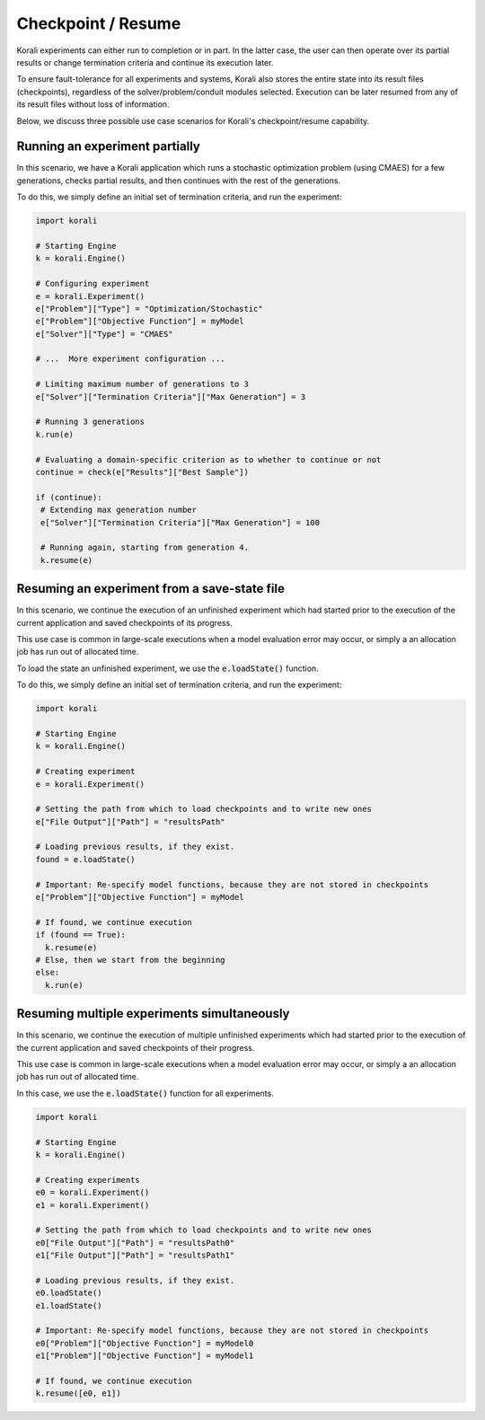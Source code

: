 .. _checkpoints:

*********************************
Checkpoint / Resume
*********************************

Korali experiments can either run to completion or in part. In the latter case, the user can then operate over its partial results or change termination criteria and continue its execution later.
 
To ensure fault-tolerance for all experiments and systems, Korali also stores the entire state into its result files (checkpoints), regardless of the solver/problem/conduit modules selected. Execution can be later resumed from any of its result files without loss of information. 

Below, we discuss three possible use case scenarios for Korali's checkpoint/resume capability.

Running an experiment partially
------------------------------------------------

In this scenario, we have a Korali application which runs a stochastic optimization problem (using CMAES) for a few generations, checks partial results, and then continues with the rest of the generations.   

.. image:: images/checkpoint_rerun.png
   :height: 200
   :align: center
   
To do this, we simply define an initial set of termination criteria, and run the experiment:

.. code-block:: python

   import korali
   
   # Starting Engine
   k = korali.Engine()
      
   # Configuring experiment
   e = korali.Experiment()
   e["Problem"]["Type"] = "Optimization/Stochastic"
   e["Problem"]["Objective Function"] = myModel
   e["Solver"]["Type"] = "CMAES"
   
   # ...  More experiment configuration ...

   # Limiting maximum number of generations to 3   
   e["Solver"]["Termination Criteria"]["Max Generation"] = 3
   
   # Running 3 generations
   k.run(e)
   
   # Evaluating a domain-specific criterion as to whether to continue or not
   continue = check(e["Results"]["Best Sample"]) 

   if (continue):
    # Extending max generation number
    e["Solver"]["Termination Criteria"]["Max Generation"] = 100
    
    # Running again, starting from generation 4.
    k.resume(e)


Resuming an experiment from a save-state file
------------------------------------------------

In this scenario, we continue the execution of an unfinished experiment which had started prior to the execution of the current application and saved checkpoints of its progress.
   
.. image:: images/checkpoint_resume.png
   :height: 200
   :align: center

This use case is common in large-scale executions when a model evaluation error may occur, or simply a an allocation job has run out of allocated time.

To load the state an unfinished experiment, we use the :code:`e.loadState()` function.

To do this, we simply define an initial set of termination criteria, and run the experiment:

.. code-block:: python

   import korali
   
   # Starting Engine
   k = korali.Engine()
      
   # Creating experiment
   e = korali.Experiment()

   # Setting the path from which to load checkpoints and to write new ones
   e["File Output"]["Path"] = "resultsPath"
   
   # Loading previous results, if they exist.
   found = e.loadState()

   # Important: Re-specify model functions, because they are not stored in checkpoints
   e["Problem"]["Objective Function"] = myModel

   # If found, we continue execution 
   if (found == True):
     k.resume(e)
   # Else, then we start from the beginning
   else:
     k.run(e)

Resuming multiple experiments simultaneously
------------------------------------------------

In this scenario, we continue the execution of multiple unfinished experiments which had started prior to the execution of the current application and saved checkpoints of their progress.
 
.. image:: images/checkpoint_multiple.png
   :height: 200
   :align: center
   
This use case is common in large-scale executions when a model evaluation error may occur, or simply a an allocation job has run out of allocated time.

In this case, we use the :code:`e.loadState()` function for all experiments.

.. code-block:: python

   import korali 
   
   # Starting Engine
   k = korali.Engine()
      
   # Creating experiments
   e0 = korali.Experiment()
   e1 = korali.Experiment()
   
   # Setting the path from which to load checkpoints and to write new ones
   e0["File Output"]["Path"] = "resultsPath0"
   e1["File Output"]["Path"] = "resultsPath1"
   
   # Loading previous results, if they exist.
   e0.loadState()
   e1.loadState()

   # Important: Re-specify model functions, because they are not stored in checkpoints
   e0["Problem"]["Objective Function"] = myModel0
   e1["Problem"]["Objective Function"] = myModel1

   # If found, we continue execution 
   k.resume([e0, e1])

